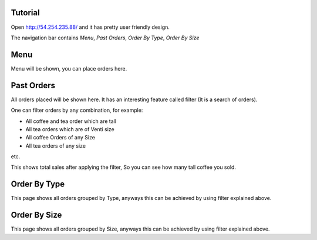 Tutorial
========

Open http://54.254.235.88/ and it has pretty user friendly design.

The navigation bar contains `Menu`, `Past Orders`, `Order By Type`, `Order By Size`

Menu
====

Menu will be shown, you can place orders here.

Past Orders
===========

All orders placed will be shown here. It has an interesting feature called filter (It is a search of orders).

One can filter orders by any combination, for example:

- All coffee and tea order which are tall
- All tea orders which are of Venti size
- All coffee Orders of any Size
- All tea orders of any size

etc.

This shows total sales after applying the filter, So you can see how many tall coffee you sold.

Order By Type
=============

This page shows all orders grouped by Type, anyways this can be achieved by using filter explained above.


Order By Size
=============

This page shows all orders grouped by Size, anyways this can be achieved by using filter explained above.

